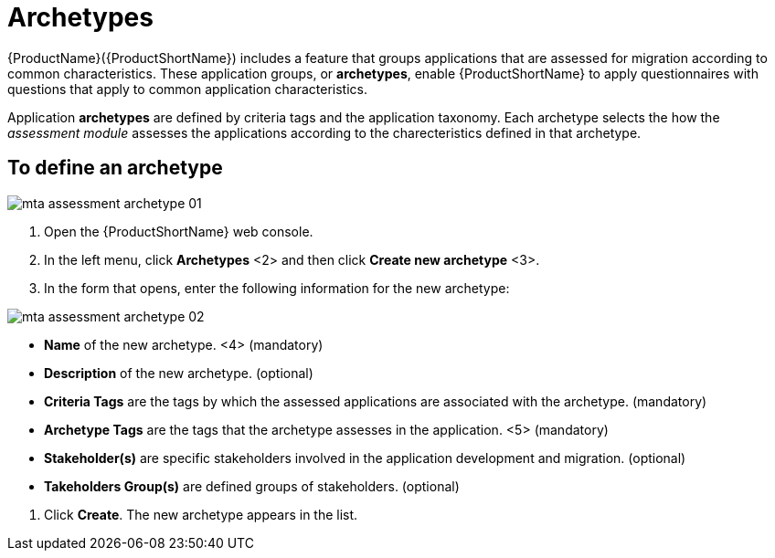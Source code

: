 // Module included in the following assemblies:
//
// * docs/web-console-guide/master.adoc
// * topics/mta-assessment-module.adoc

:_content-type: REFERENCE
[id="mta-archetypes_{context}"]
= Archetypes

{ProductName}({ProductShortName}) includes a feature that groups applications that are assessed for migration according to common characteristics. These application groups, or *archetypes*, enable {ProductShortName} to apply questionnaires with questions that apply to common application characteristics.

Application *archetypes* are defined by criteria tags and the application taxonomy. Each archetype selects the how the _assessment module_ assesses the applications according to the charecteristics defined in that archetype.

:_content-type: PROCEDURE
[id="mta-define-archetype_{context}"]
== To define an archetype

image::images/mta-assessment-archetype-01.png[]

. Open the {ProductShortName} web console.
. In the left menu, click *Archetypes* <2> and then click *Create new archetype* <3>.
. In the form that opens, enter the following information for the new archetype:

image:images/mta-assessment-archetype-02.png[]

* *Name* of the new archetype. <4> (mandatory)
* *Description* of the new archetype. (optional)
* *Criteria Tags* are the tags by which the assessed applications are associated with the archetype. (mandatory)
* *Archetype Tags* are the tags that the archetype assesses in the application. <5> (mandatory)
* *Stakeholder(s)* are specific stakeholders involved in the application development and migration. (optional)
* *Takeholders Group(s)* are defined groups of stakeholders. (optional) 

[START=4]
. Click *Create*. The new archetype appears in the list.

